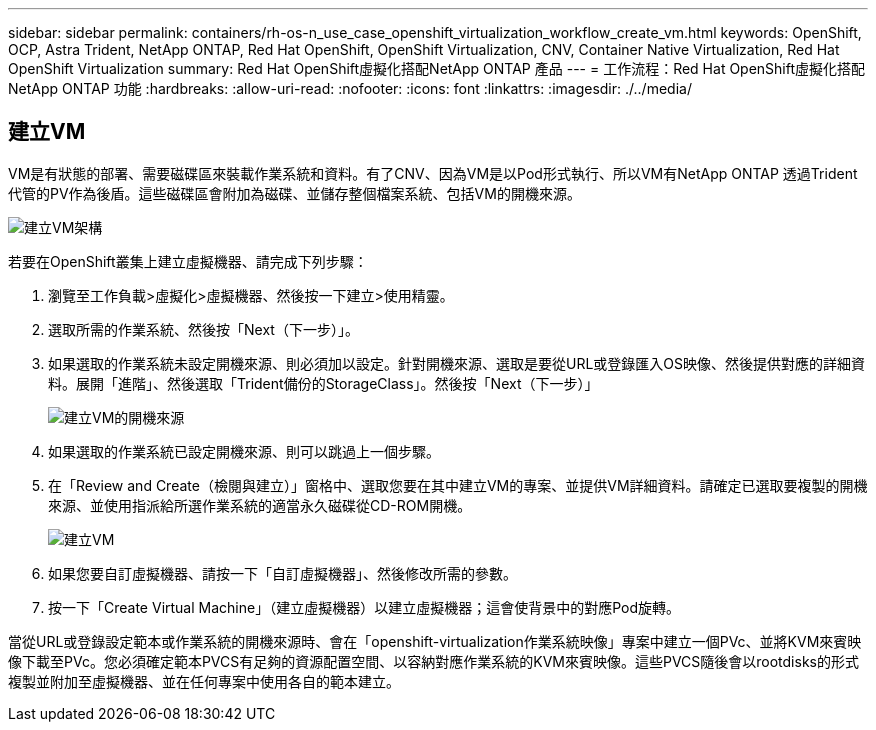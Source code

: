 ---
sidebar: sidebar 
permalink: containers/rh-os-n_use_case_openshift_virtualization_workflow_create_vm.html 
keywords: OpenShift, OCP, Astra Trident, NetApp ONTAP, Red Hat OpenShift, OpenShift Virtualization, CNV, Container Native Virtualization, Red Hat OpenShift Virtualization 
summary: Red Hat OpenShift虛擬化搭配NetApp ONTAP 產品 
---
= 工作流程：Red Hat OpenShift虛擬化搭配NetApp ONTAP 功能
:hardbreaks:
:allow-uri-read: 
:nofooter: 
:icons: font
:linkattrs: 
:imagesdir: ./../media/




== 建立VM

VM是有狀態的部署、需要磁碟區來裝載作業系統和資料。有了CNV、因為VM是以Pod形式執行、所以VM有NetApp ONTAP 透過Trident代管的PV作為後盾。這些磁碟區會附加為磁碟、並儲存整個檔案系統、包括VM的開機來源。

image::redhat_openshift_image52.jpg[建立VM架構]

若要在OpenShift叢集上建立虛擬機器、請完成下列步驟：

. 瀏覽至工作負載>虛擬化>虛擬機器、然後按一下建立>使用精靈。
. 選取所需的作業系統、然後按「Next（下一步）」。
. 如果選取的作業系統未設定開機來源、則必須加以設定。針對開機來源、選取是要從URL或登錄匯入OS映像、然後提供對應的詳細資料。展開「進階」、然後選取「Trident備份的StorageClass」。然後按「Next（下一步）」
+
image::redhat_openshift_image53.JPG[建立VM的開機來源]

. 如果選取的作業系統已設定開機來源、則可以跳過上一個步驟。
. 在「Review and Create（檢閱與建立）」窗格中、選取您要在其中建立VM的專案、並提供VM詳細資料。請確定已選取要複製的開機來源、並使用指派給所選作業系統的適當永久磁碟從CD-ROM開機。
+
image::redhat_openshift_image54.JPG[建立VM]

. 如果您要自訂虛擬機器、請按一下「自訂虛擬機器」、然後修改所需的參數。
. 按一下「Create Virtual Machine」（建立虛擬機器）以建立虛擬機器；這會使背景中的對應Pod旋轉。


當從URL或登錄設定範本或作業系統的開機來源時、會在「openshift-virtualization作業系統映像」專案中建立一個PVc、並將KVM來賓映像下載至PVc。您必須確定範本PVCS有足夠的資源配置空間、以容納對應作業系統的KVM來賓映像。這些PVCS隨後會以rootdisks的形式複製並附加至虛擬機器、並在任何專案中使用各自的範本建立。
